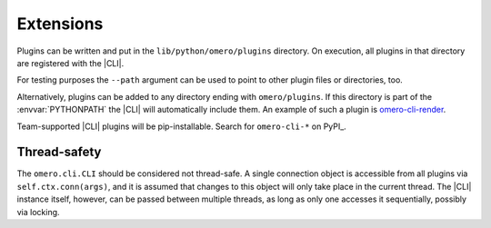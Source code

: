 Extensions
----------

Plugins can be written and put in the ``lib/python/omero/plugins``
directory. On execution, all plugins in that directory are registered
with the |CLI|.

For testing purposes the ``--path`` argument can be used to point to other
plugin files or directories, too.

Alternatively, plugins can be added to any directory ending with
``omero/plugins``. If this directory is part of the :envvar:`PYTHONPATH` the
|CLI| will automatically include them. An example of such a plugin is
`omero-cli-render <https://github.com/ome/omero-cli-render/>`_.

Team-supported |CLI| plugins will be pip-installable. Search for ``omero-cli-*``
on PyPI_.

Thread-safety
^^^^^^^^^^^^^

The ``omero.cli.CLI`` should be considered not thread-safe. A single
connection object is accessible from all plugins via
``self.ctx.conn(args)``, and it is assumed that changes to this object
will only take place in the current thread. The |CLI| instance itself,
however, can be passed between multiple threads, as long as only one
accesses it sequentially, possibly via locking.

.. seealso::
    |ExtendingOmero|
        Other extensions to OMERO
